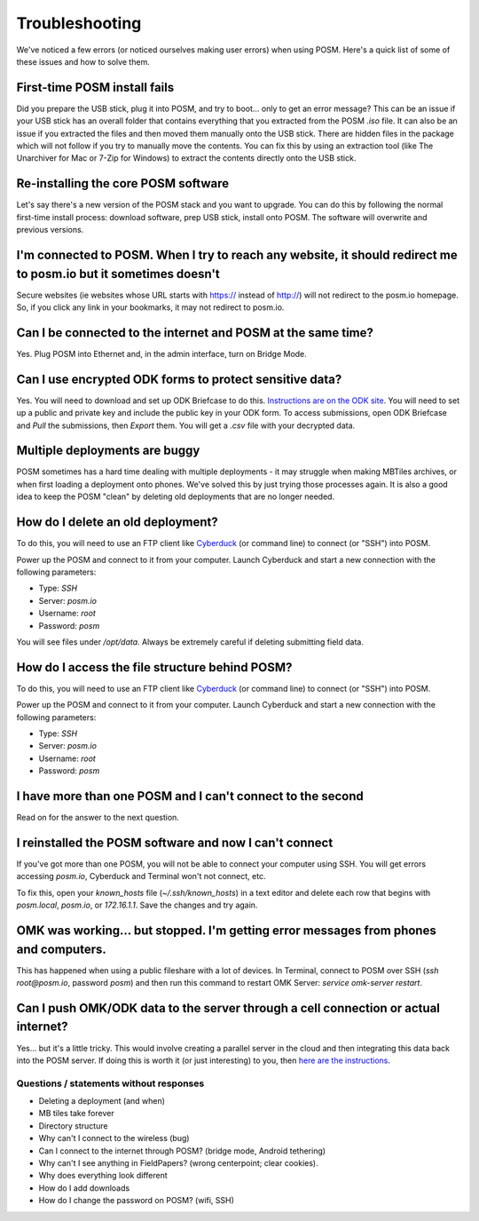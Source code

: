 ###############
Troubleshooting
###############

.. todo:: This section needs to be edited and updated for the most recent release of POSM.

We've noticed a few errors (or noticed ourselves making user
errors) when using POSM. Here's a quick list of some of these issues and how to solve
them.


First-time POSM install fails
^^^^^^^^^^^^^^^^^^^^^^^^^^^^^

Did you prepare the USB stick, plug it into POSM, and try to boot... only to get
an error message? This can be an issue if your USB stick has an overall folder
that contains everything that you extracted from the POSM `.iso` file. It can
also be an issue if you extracted the files and then moved them manually onto
the USB stick. There are hidden files in the package which will not follow if
you try to manually move the contents. You can fix this by using an extraction
tool (like The Unarchiver for Mac or 7-Zip for Windows) to extract the contents
directly onto the USB stick.

Re-installing the core POSM software
^^^^^^^^^^^^^^^^^^^^^^^^^^^^^^^^^^^^

Let's say there's a new version of the POSM stack and you want to upgrade. You
can do this by following the normal first-time install process: download
software, prep USB stick, install onto POSM. The software will overwrite and
previous versions.

I'm connected to POSM. When I try to reach any website, it should redirect me to posm.io but it sometimes doesn't
^^^^^^^^^^^^^^^^^^^^^^^^^^^^^^^^^^^^^^^^^^^^^^^^^^^^^^^^^^^^^^^^^^^^^^^^^^^^^^^^^^^^^^^^^^^^^^^^^^^^^^^^^^^^^^^^^



Secure websites (ie websites whose URL starts with https:// instead of http://)
will not redirect to the posm.io homepage. So, if you click any link in your
bookmarks, it may not redirect to posm.io.

Can I be connected to the internet and POSM at the same time?
^^^^^^^^^^^^^^^^^^^^^^^^^^^^^^^^^^^^^^^^^^^^^^^^^^^^^^^^^^^^^

Yes. Plug POSM into Ethernet and, in the admin interface, turn on Bridge Mode.

Can I use encrypted ODK forms to protect sensitive data?
^^^^^^^^^^^^^^^^^^^^^^^^^^^^^^^^^^^^^^^^^^^^^^^^^^^^^^^^

Yes. You will need to download and set up ODK Briefcase to do this.
`Instructions are on the ODK
site <https://opendatakit.org/help/encrypted-forms/>`_. You will need to set up a
public and private key and include the public key in your ODK form. To access
submissions, open ODK Briefcase and `Pull` the submissions, then `Export` them.
You will get a `.csv` file with your decrypted data.

Multiple deployments are buggy
^^^^^^^^^^^^^^^^^^^^^^^^^^^^^^

POSM sometimes has a hard time dealing with multiple deployments - it may
struggle when making MBTiles archives, or when first loading a deployment onto
phones. We've solved this by just trying those processes again. It is also a
good idea to keep the POSM "clean" by deleting old deployments that are no
longer needed.

How do I delete an old deployment?
^^^^^^^^^^^^^^^^^^^^^^^^^^^^^^^^^^

To do this, you will need to use an FTP client like
`Cyberduck <https://cyberduck.io/?l=en>`_ (or command line) to connect (or "SSH")
into POSM.

Power up the POSM and connect to it from your computer. Launch Cyberduck and
start a new connection with the following parameters:

* Type: `SSH`
* Server: `posm.io`
* Username: `root`
* Password: `posm`

.. image:: /img/posm/troubleshooting/cyberduck.png

You will see files under `/opt/data`. Always be extremely careful if deleting
submitting field data.

How do I access the file structure behind POSM?
^^^^^^^^^^^^^^^^^^^^^^^^^^^^^^^^^^^^^^^^^^^^^^^

To do this, you will need to use an FTP client like
`Cyberduck <https://cyberduck.io/?l=en>`_ (or command line) to connect (or "SSH")
into POSM.

Power up the POSM and connect to it from your computer. Launch Cyberduck and
start a new connection with the following parameters:

* Type: `SSH`
* Server: `posm.io`
* Username: `root`
* Password: `posm`

.. image:: /img/posm/troubleshooting/cyberduck.png

.. todo:: The file structure looks like this: (needs completion + screenshot)

I have more than one POSM and I can't connect to the second
^^^^^^^^^^^^^^^^^^^^^^^^^^^^^^^^^^^^^^^^^^^^^^^^^^^^^^^^^^^

Read on for the answer to the next question.

I reinstalled the POSM software and now I can't connect
^^^^^^^^^^^^^^^^^^^^^^^^^^^^^^^^^^^^^^^^^^^^^^^^^^^^^^^

If you've got more than one POSM, you will not be able to connect your computer using SSH.
You will get errors accessing `posm.io`, Cyberduck and Terminal won't not connect, etc.

To fix this, open your `known_hosts` file (`~/.ssh/known_hosts`) in a text
editor and delete each row that begins with `posm.local`, `posm.io`, or
`172.16.1.1`. Save the changes and try again.

OMK was working... but stopped. I'm getting error messages from phones and computers.
^^^^^^^^^^^^^^^^^^^^^^^^^^^^^^^^^^^^^^^^^^^^^^^^^^^^^^^^^^^^^^^^^^^^^^^^^^^^^^^^^^^^^

This has happened when using a public fileshare with a lot of devices. In
Terminal, connect to POSM over SSH (`ssh root@posm.io`, password `posm`) and
then run this command to restart OMK Server: `service omk-server restart`.

Can I push OMK/ODK data to the server through a cell connection or actual internet?
^^^^^^^^^^^^^^^^^^^^^^^^^^^^^^^^^^^^^^^^^^^^^^^^^^^^^^^^^^^^^^^^^^^^^^^^^^^^^^^^^^^

Yes... but it's a little tricky. This would involve creating a parallel server
in the cloud and then integrating this data back into the POSM server. If doing
this is worth it (or just interesting) to you, then `here are the
instructions <https://hackmd.io/EYFhA4DYDMFMEYC0BDEBmYiSXmx4BOAY0iwHZoAGAVnnFkrICYyg>`_.

****************************************
Questions / statements without responses
****************************************

* Deleting a deployment (and when)
* MB tiles take forever
* Directory structure
* Why can't I connect to the wireless (bug)
* Can I connect to the internet through POSM? (bridge mode, Android tethering)
* Why can't I see anything in FieldPapers? (wrong centerpoint; clear cookies).
* Why does everything look different
* How do I add downloads
* How do I change the password on POSM? (wifi, SSH)